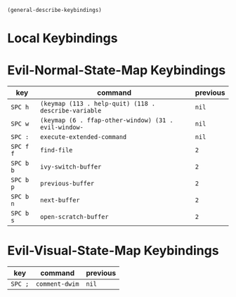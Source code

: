 #+begin_src emacs-lisp
(general-describe-keybindings)
#+end_src

* Local Keybindings
* Evil-Normal-State-Map Keybindings
| key       | command                                              | previous |
|-----------+------------------------------------------------------+----------|
| =SPC h=   | ~(keymap (113 . help-quit) (118 . describe-variable~ | ~nil~    |
| =SPC w=   | ~(keymap (6 . ffap-other-window) (31 . evil-window-~ | ~nil~    |
| =SPC :=   | ~execute-extended-command~                           | ~nil~    |
| =SPC f f= | ~find-file~                                          | ~2~      |
| =SPC b b= | ~ivy-switch-buffer~                                  | ~2~      |
| =SPC b p= | ~previous-buffer~                                    | ~2~      |
| =SPC b n= | ~next-buffer~                                        | ~2~      |
| =SPC b s= | ~open-scratch-buffer~                                | ~2~      |

* Evil-Visual-State-Map Keybindings
| key     | command        | previous |
|---------+----------------+----------|
| =SPC ;= | ~comment-dwim~ | ~nil~    |
